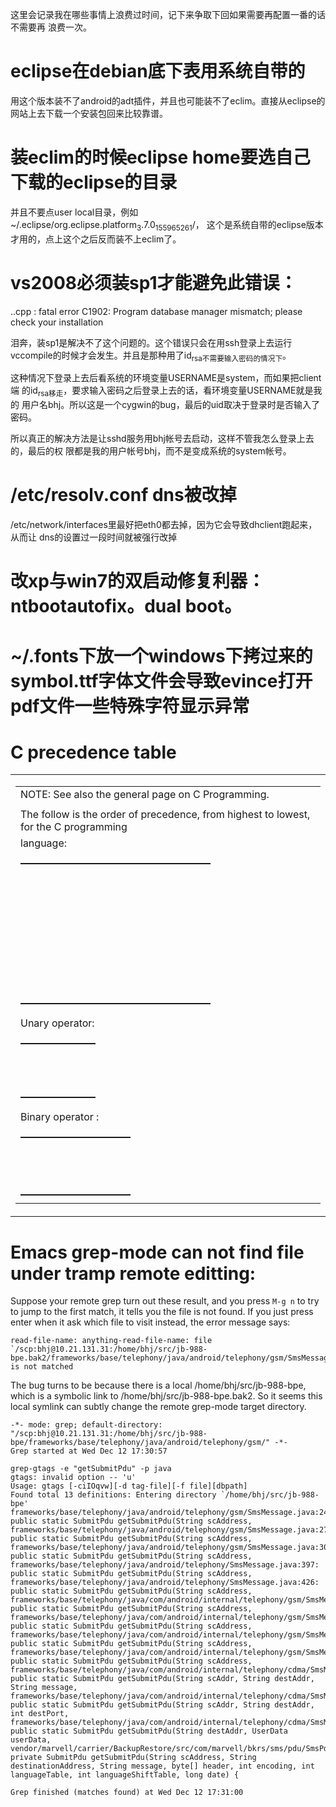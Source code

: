 这里会记录我在哪些事情上浪费过时间，记下来争取下回如果需要再配置一番的话不需要再
浪费一次。

* eclipse在debian底下表用系统自带的

用这个版本装不了android的adt插件，并且也可能装不了eclim。直接从eclipse的网站上去下载一个安装包回来比较靠谱。

* 装eclim的时候eclipse home要选自己下载的eclipse的目录

并且不要点user local目录，例如~/.eclipse/org.eclipse.platform_3.7.0_155965261/，
这个是系统自带的eclipse版本才用的，点上这个之后反而装不上eclim了。
* vs2008必须装sp1才能避免此错误：

.\stdafx.cpp : fatal error C1902: Program database manager mismatch; please check your installation

泪奔，装sp1是解决不了这个问题的。这个错误只会在用ssh登录上去运行
vccompile的时候才会发生。并且是那种用了id_rsa不需要输入密码的情况下。

这种情况下登录上去后看系统的环境变量USERNAME是system，而如果把client端
的id_rsa移走，要求输入密码之后登录上去的话，看环境变量USERNAME就是我的
用户名bhj。所以这是一个cygwin的bug，最后的uid取决于登录时是否输入了密码。

所以真正的解决方法是让sshd服务用bhj帐号去启动，这样不管我怎么登录上去的，最后的权
限都是我的用户帐号bhj，而不是变成系统的system帐号。

* /etc/resolv.conf dns被改掉

  /etc/network/interfaces里最好把eth0都去掉，因为它会导致dhclient跑起来，从而让
  dns的设置过一段时间就被强行改掉

* 改xp与win7的双启动修复利器：ntbootautofix。dual boot。
* ~/.fonts下放一个windows下拷过来的symbol.ttf字体文件会导致evince打开pdf文件一些特殊字符显示异常
* C precedence table

+-------------------------------------------------------------------------------------------------+
|  | NOTE: See also the general page on C Programming.                                            |
|  |                                                                                              |
|  | The follow is the order of precedence, from highest to lowest, for the C programming         |
|  | language:                                                                                    |
|  |                                                                                              |
|  |     +---------------------------------------------------------+                              |
|  |     |                Operator                | Associativity  |                              |
|  |     |----------------------------------------+----------------|                              |
|  |     | (expr)    [index]    ->    .           | Left ==> Right |                              |
|  |     |----------------------------------------+----------------|                              |
|  |     | !    ~    ++    --    (type)    sizeof | Right <== Left |                              |
|  |     | Unary operator:    +    -    *    &    |                |                              |
|  |     |----------------------------------------+----------------|                              |
|  |     | *    /    %                            | Left ==> Right |                              |
|  |     |----------------------------------------+----------------|                              |
|  |     | +    -                                 | Left ==> Right |                              |
|  |     |----------------------------------------+----------------|                              |
|  |     | <<    >>                               | Left ==> right |                              |
|  |     |----------------------------------------+----------------|                              |
|  |     | <    <=    >    >=                     | Left ==> Right |                              |
|  |     |----------------------------------------+----------------|                              |
|  |     | ==    !=                               | Left ==> Right |                              |
|  |     |----------------------------------------+----------------|                              |
|  |     | Binary operator:    &                  | Left ==> Right |                              |
|  |     |----------------------------------------+----------------|                              |
|  |     | Binary operator:    ^                  | Left ==> Right |                              |
|  |     |----------------------------------------+----------------|                              |
|  |     | Binary operator:    |                  | Left ==> Right |                              |
|  |     |----------------------------------------+----------------|                              |
|  |     | &&                                     | Left ==> Right |                              |
|  |     |----------------------------------------+----------------|                              |
|  |     | ||                                     | Left ==> Right |                              |
|  |     |----------------------------------------+----------------|                              |
|  |     | expr ? true_expr :  false_expr         | Right <== Left |                              |
|  |     |----------------------------------------+----------------|                              |
|  |     | +=    -=    *=    /=    <<=            | Right <== Left |                              |
|  |     | &=   ^=    |=   %=   >>=    =          |                |                              |
|  |     |----------------------------------------+----------------|                              |
|  |     | ,                                      | Left ==> Right |                              |
|  |     +---------------------------------------------------------+                              |
|  |                                                                                              |
|  | Unary operator:                                                                              |
|  |                                                                                              |
|  |     +-----------------------+                                                                |
|  |     |  Unary   |  Example   |                                                                |
|  |     | Operator |            |                                                                |
|  |     |----------+------------|                                                                |
|  |     | +        | +23209     |                                                                |
|  |     |----------+------------|                                                                |
|  |     | -        | -value     |                                                                |
|  |     |----------+------------|                                                                |
|  |     | *        | *pointer   |                                                                |
|  |     |----------+------------|                                                                |
|  |     | &        | &variable  |                                                                |
|  |     +-----------------------+                                                                |
|  |                                                                                              |
|  | Binary operator :                                                                            |
|  |                                                                                              |
|  |     +---------------------------------+                                                      |
|  |     |  Binary  |       Example        |                                                      |
|  |     | Operator |                      |                                                      |
|  |     |----------+----------------------|                                                      |
|  |     | &        | t = 0xCC; p = 0xAA;  |                                                      |
|  |     |          | (t & p) == 0x88;     |                                                      |
|  |     |----------+----------------------|                                                      |
|  |     | ^        | r = 0xF0; w = 0xCC;  |                                                      |
|  |     |          | (r ^ w) == 0x3C;     |                                                      |
|  |     |----------+----------------------|                                                      |
|  |     | |        | x = 0x99; y = 0x96;  |                                                      |
|  |     |          | (x | y) == 0x9F;     |                                                      |
|  |     +---------------------------------+                                                      |
+-------------------------------------------------------------------------------------------------+

* Emacs grep-mode can not find file under tramp remote editting:

Suppose your remote grep turn out these result, and you press =M-g n=
to try to jump to the first match, it tells you the file is not
found. If you just press enter when it ask which file to visit
instead, the error message says: 

#+begin_example
read-file-name: anything-read-file-name: file `/scp:bhj@10.21.131.31:/home/bhj/src/jb-988-bpe.bak2/frameworks/base/telephony/java/android/telephony/gsm/SmsMessage.java' is not matched
#+end_example

The bug turns to be because there is a local /home/bhj/src/jb-988-bpe,
which is a symbolic link to /home/bhj/src/jb-988-bpe.bak2. So it seems
this local symlink can subtly change the remote grep-mode target
directory.

#+begin_example
-*- mode: grep; default-directory: "/scp:bhj@10.21.131.31:/home/bhj/src/jb-988-bpe/frameworks/base/telephony/java/android/telephony/gsm/" -*-
Grep started at Wed Dec 12 17:30:57

grep-gtags -e "getSubmitPdu" -p java
gtags: invalid option -- 'u'
Usage: gtags [-ciIOqvw][-d tag-file][-f file][dbpath]
Found total 13 definitions: Entering directory `/home/bhj/src/jb-988-bpe'
frameworks/base/telephony/java/android/telephony/gsm/SmsMessage.java:245: public static SubmitPdu getSubmitPdu(String scAddress,
frameworks/base/telephony/java/android/telephony/gsm/SmsMessage.java:273: public static SubmitPdu getSubmitPdu(String scAddress,
frameworks/base/telephony/java/android/telephony/gsm/SmsMessage.java:303: public static SubmitPdu getSubmitPdu(String scAddress,
frameworks/base/telephony/java/android/telephony/SmsMessage.java:397: public static SubmitPdu getSubmitPdu(String scAddress,
frameworks/base/telephony/java/android/telephony/SmsMessage.java:426: public static SubmitPdu getSubmitPdu(String scAddress,
frameworks/base/telephony/java/com/android/internal/telephony/gsm/SmsMessage.java:212: public static SubmitPdu getSubmitPdu(String scAddress,
frameworks/base/telephony/java/com/android/internal/telephony/gsm/SmsMessage.java:233: public static SubmitPdu getSubmitPdu(String scAddress,
frameworks/base/telephony/java/com/android/internal/telephony/gsm/SmsMessage.java:376: public static SubmitPdu getSubmitPdu(String scAddress,
frameworks/base/telephony/java/com/android/internal/telephony/gsm/SmsMessage.java:395: public static SubmitPdu getSubmitPdu(String scAddress,
frameworks/base/telephony/java/com/android/internal/telephony/cdma/SmsMessage.java:296: public static SubmitPdu getSubmitPdu(String scAddr, String destAddr, String message,
frameworks/base/telephony/java/com/android/internal/telephony/cdma/SmsMessage.java:326: public static SubmitPdu getSubmitPdu(String scAddr, String destAddr, int destPort,
frameworks/base/telephony/java/com/android/internal/telephony/cdma/SmsMessage.java:363: public static SubmitPdu getSubmitPdu(String destAddr, UserData userData,
vendor/marvell/carrier/BackupRestore/src/com/marvell/bkrs/sms/pdu/SmsPduBackup.java:318: private SubmitPdu getSubmitPdu(String scAddress, String destinationAddress, String message, byte[] header, int encoding, int languageTable, int languageShiftTable, long date) {

Grep finished (matches found) at Wed Dec 12 17:31:00

#+end_example
